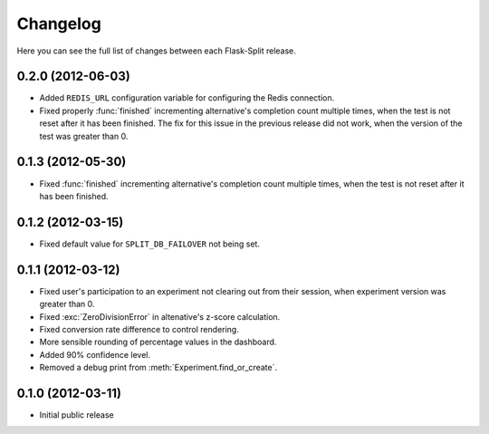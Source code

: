 Changelog
---------

Here you can see the full list of changes between each Flask-Split release.

0.2.0 (2012-06-03)
^^^^^^^^^^^^^^^^^^

- Added ``REDIS_URL`` configuration variable for configuring the Redis
  connection.
- Fixed properly :func:`finished` incrementing alternative's completion count
  multiple times, when the test is not reset after it has been finished.  The
  fix for this issue in the previous release did not work, when the version of
  the test was greater than 0.

0.1.3 (2012-05-30)
^^^^^^^^^^^^^^^^^^

- Fixed :func:`finished` incrementing alternative's completion count multiple
  times, when the test is not reset after it has been finished.

0.1.2 (2012-03-15)
^^^^^^^^^^^^^^^^^^

- Fixed default value for ``SPLIT_DB_FAILOVER`` not being set.

0.1.1 (2012-03-12)
^^^^^^^^^^^^^^^^^^

- Fixed user's participation to an experiment not clearing out from their
  session, when experiment version was greater than 0.
- Fixed :exc:`ZeroDivisionError` in altenative's z-score calculation.
- Fixed conversion rate difference to control rendering.
- More sensible rounding of percentage values in the dashboard.
- Added 90% confidence level.
- Removed a debug print from :meth:`Experiment.find_or_create`.

0.1.0 (2012-03-11)
^^^^^^^^^^^^^^^^^^

- Initial public release
